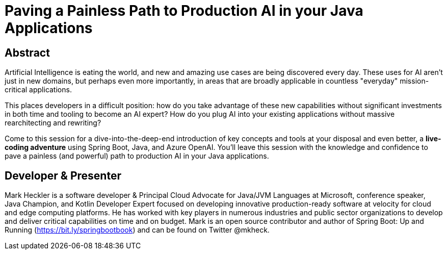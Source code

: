 = Paving a Painless Path to Production AI in your Java Applications

== Abstract

Artificial Intelligence is eating the world, and new and amazing use cases are being discovered every day. These uses for AI aren't just in new domains, but perhaps even more importantly, in areas that are broadly applicable in countless "everyday" mission-critical applications.

This places developers in a difficult position: how do you take advantage of these new capabilities without significant investments in both time and tooling to become an AI expert? How do you plug AI into your existing applications without massive rearchitecting and rewriting?

Come to this session for a dive-into-the-deep-end introduction of key concepts and tools at your disposal and even better, a *live-coding adventure* using Spring Boot, Java, and Azure OpenAI. You'll leave this session with the knowledge and confidence to pave a painless (and powerful) path to production AI in your Java applications.

== Developer & Presenter

Mark Heckler is a software developer & Principal Cloud Advocate for Java/JVM Languages at Microsoft, conference speaker, Java Champion, and Kotlin Developer Expert focused on developing innovative production-ready software at velocity for cloud and edge computing platforms. He has worked with key players in numerous industries and public sector organizations to develop and deliver critical capabilities on time and on budget. Mark is an open source contributor and author of Spring Boot: Up and Running (https://bit.ly/springbootbook) and can be found on Twitter @mkheck.
